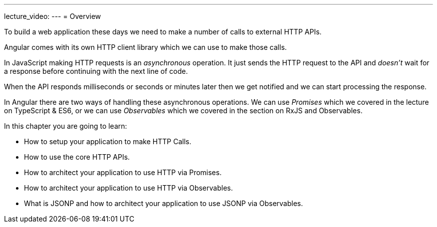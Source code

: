---
lecture_video: 
---
= Overview

To build a web application these days we need to make a number of calls to external HTTP APIs.

Angular comes with its own HTTP client library which we can use to make those calls.

In JavaScript making HTTP requests is an _asynchronous_ operation. It just sends the HTTP request to the API and _doesn't_ wait for a response before continuing with the next line of code.

When the API responds milliseconds or seconds or minutes later then we get notified and we can start processing the response.

In Angular there are two ways of handling these asynchronous operations. We can use _Promises_ which we covered in the lecture on TypeScript & ES6, or we can use _Observables_ which we covered in the section on RxJS and Observables.

In this chapter you are going to learn:

* How to setup your application to make HTTP Calls.
* How to use the core HTTP APIs.
* How to architect your application to use HTTP via Promises.
* How to architect your application to use HTTP via Observables.
* What is JSONP and how to architect your application to use JSONP via Observables.
